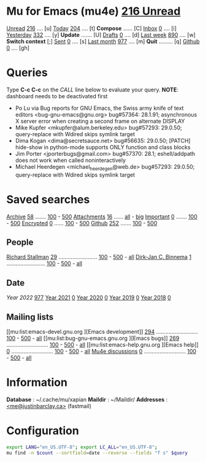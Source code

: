 * Mu for Emacs (mu4e)                                        [[mu:flag:unread|%3d Unread][216 Unread]]

[[mu:flag:unread][Unread]]  [[mu:flag:unread|%4d][ 216]] .... [u]  [[mu:date:today..now][Today]]      [[mu:date:today..now|%4d][ 204]] .... [t]  *Compose* ...... [C]
[[mu:m:/Inbox and flag:unread][Inbox]]   [[mu:m:/Inbox and flag:unread|%4d][   0]] .... [i]  [[mu:date:2d..today and not date:today..now][Yesterday]]  [[mu:date:2d..today and not date:today..now|%4d][ 332]] .... [y]  *Update* ....... [U]
[[mu:m:/Drafts][Drafts]]  [[mu:m:/Drafts|%4d][   0]] .... [d]  [[mu:date:7d..now][Last week]]  [[mu:date:7d..now|%4d][ 890]] .... [w]  *Switch context* [;]
[[mu:m:/Sent][Sent]]    [[mu:m:/Sent|%4d][   0]] .... [s]  [[mu:date:4w..now][Last month]] [[mu:date:4w..|%4d][ 977]] .... [m]  *Quit* ......... [q]
[[mu:m:/Inbox/Github and flag:unread][Github]]  [[mu:m:/Inbox/Github and flag:unread|%4d][   0]] .... [gh]

* Queries

Type *C-c C-c* on the /CALL/ line below to evaluate your query.
*NOTE*: dashboard needs to be deactivated first

#+CALL: query("flag:unread", 5)
#+RESULTS:
- Po Lu via Bug reports for GNU Emacs,  the Swiss army knife of text editors <bug-gnu-emacs@gnu.org> bug#57364: 28.1.91; asynchronous X server error when creating a second frame on alternate DISPLAY
- Mike Kupfer <mkupfer@alum.berkeley.edu> bug#57293: 29.0.50; query-replace with Wdired skips symlink target
- Dima Kogan <dima@secretsauce.net> bug#56635: 29.0.50; [PATCH] hide-show in python-mode supports ONLY function and class blocks
- Jim Porter <jporterbugs@gmail.com> bug#57370: 28.1; eshell/addpath does not work when called noninteractively
- Michael Heerdegen <michael_heerdegen@web.de> bug#57293: 29.0.50; query-replace with Wdired skips symlink target

* Saved searches
[[mu:m:/Archive][Archive]]   [[mu:m:/Archive|%4d][  58]] ....... [[mu:m:/Archive||100][100]] - [[mu:m:/Archive||500][500]]  [[mu:flag:attach][ Attachments]] [[mu:flag:attach|%4d][  16]] ...... [[mu:flag:attach||99999][all]] - [[mu:size:10M..][big]]
[[mu:flag:flagged][Important]] [[mu:flag:flagged|%4d][   0]] ....... [[mu:flag:flagged||100][100]] - [[mu:flag:flagged||500][500]]   [[mu:flag:encrypted][Encrypted]]   [[mu:flag:encrypted|%4d][   0]] ...... [[mu:flag:encrypted||100][100]] - [[mu:flag:encrypted||500][500]]
[[mu:m:/Inbox/Github][Github]]    [[mu:m:/Inbox/Github|%4d][ 252]] ....... [[mu:m:/Inbox/Github||100][100]] - [[mu:m:/Inbox/Github||500][500]]

** People
[[mu:from:rms@gnu.org][Richard Stallman]]    [[mu:from:rms@gnu.org|%4d][  29]] ......................... [[mu:mu:from:rms@gnu.org||100][100]] - [[mu:from:rms@gnu.org||500][500]] - [[mu:from:rms@gnu.org||9999][all]]
[[mu:from:djcb@djcbsoftware.nl][Dirk-Jan C. Binnema]] [[mu:from:djcb@djcbsoftware.nl|%4d][   1]] ......................... [[mu:from:djcb@djcbsoftware.nl||100][100]] - [[mu:from:djcb@djcbsoftware.nl||500][500]] - [[mu:from:djcb@djcbsoftware.nl||9999][all]]

** Date
[[Year 2022]] [[mu:date:20220101..20221231|%4d][ 977]]         [[mu:date:20210101..20211231][Year 2021]] [[mu:date:20210101..20211231|%4d][   0]]
[[mu:date:20200101..20201231][Year 2020]] [[mu:date:20200101..20201231|%4d][   0]]         [[mu:date:20190101..20191231][Year 2019]] [[mu:date:20190101..20191231|%4d][   0]]
[[mu:date:20180101..20181231][Year 2018]] [[mu:date:20180101..20181231|%4d][   0]]

** Mailing lists
[[mu:list:emacs-devel.gnu.org
][Emacs development]] [[mu:list:emacs-devel.gnu.org|%4d][ 294]] ........................... [[mu:list:emacs-devel.gnu .org||100][100]] - [[mu:list:emacs-devel.gnu.org||500][500]] - [[mu:list:emacs-devel.gnu.org||9999][all]]
[[mu:list:bug-gnu-emacs.gnu.org
][Emacs bugs]]        [[mu:list:bug-gnu-emacs.gnu.org|%4d][ 269]] ........................... [[mu:list:bug-gnu-emacs.gnu.org||100][100]] - [[mu:list:bug-gnu-emacs.gnu.org||500][500]] - [[mu:list:bug-gnu-emacs.gnu.org||9999][all]]
[[mu:list:emacs-help.gnu.org
][Emacs help]]        [[mu:list:emacs-help.gnu.org|%4d][   0]] ........................... [[mu:list:emacs-help.gnu .org||100][100]] - [[mu:list:emacs-devel.gnu.org||500][500]] - [[mu:list:emacs-help.gnu.org||9999][all]]
[[mu:list:mu-discuss.googlegroups.com][Mu4e discussions]]  [[mu:list:mu-discuss.googlegroups.com|%4d][   0]] ........................... [[mu:list:mu-discuss.googlegroups.com||100][100]] - [[mu:list:mu-discuss.googlegroups.com||500][500]] - [[mu:list:mu-discuss.googlegroups.com||9999][all]]

* Information

*Database*  : ~/.cache/mu/xapian
*Maildir*   : ~/Maildir/
*Addresses* : [[mailto:me@justinbarclay.ca][<me@justinbarclay.ca>]] (fastmail)

* Configuration
:PROPERTIES:
:VISIBILITY: hideall
:END:

#+STARTUP: showall showstars indent

#+NAME: query
#+BEGIN_SRC sh :results list raw :var query="flag:unread" count=5 
export LANG="en_US.UTF-8"; export LC_ALL="en_US.UTF-8";
mu find -n $count --sortfield=date --reverse --fields "f s" $query
#+END_SRC

#+KEYMAP: u | mu4e-search "flag:unread"
#+KEYMAP: i | mu4e-search "m:/Inbox and flag:unread"
#+KEYMAP: I | mu4e-search "m:/Inbox"
#+KEYMAP: d | mu4e-search "m:/Drafts"
#+KEYMAP: s | mu4e-search "m:/Sent"
#+KEYMAP: gh | mu4e-search "m:/Inbox/Github and flag:unread"
#+KEYMAP: Gh | mu4e-search "m:/Inbox/Github"

#+KEYMAP: t | mu4e-headers-search "date:today..now"
#+KEYMAP: y | mu4e-headers-search "date:2d..today and not date:today..now"
#+KEYMAP: w | mu4e-headers-search "date:7d..now"
#+KEYMAP: m | mu4e-headers-search "date:4w..now"

#+KEYMAP: C | mu4e-compose-new
#+KEYMAP: U | mu4e-dashboard-update
#+KEYMAP: F | mu4e-update-mail-and-index 't
#+KEYMAP: ; | mu4e-context-switch
#+KEYMAP: q | kill-current-buffer
